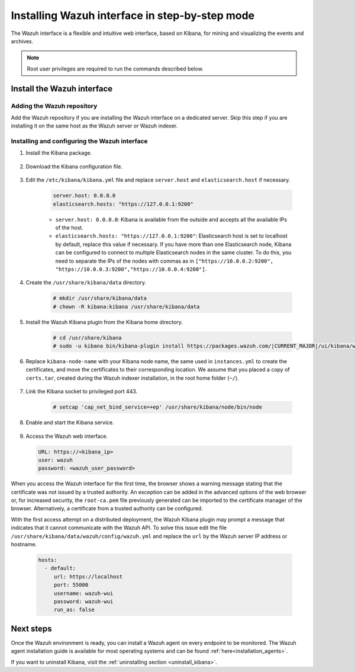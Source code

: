 .. Copyright (C) 2021 Wazuh, Inc.

.. meta:: :description: Learn how to install the Wazuh interface. As a flexible and intuitive web interface for mining and visualizing the events and archives. 

.. _wazuh_interface_step_by_step:

Installing Wazuh interface in step-by-step mode
===============================================

The Wazuh interface is a flexible and intuitive web interface, based on Kibana, for mining and visualizing the events and archives. 

.. note:: Root user privileges are required to run the commands described below.

Install the Wazuh interface
---------------------------

Adding the Wazuh repository
^^^^^^^^^^^^^^^^^^^^^^^^^^^

Add the Wazuh repository if you are installing the Wazuh interface on a dedicated server. Skip this step if you are installing it on the same host as the Wazuh server or Wazuh indexer. 

  .. tabs::
  
    .. group-tab:: Yum
  
  
      .. include:: ../../../_templates/installations/wazuh/yum/add_repository_kibana.rst
  
  
  
    .. group-tab:: APT
  
  
      .. include:: ../../../_templates/installations/wazuh/deb/add_repository_kibana.rst
  
  
  
    .. group-tab:: Zypp
  
  
      .. include:: ../../../_templates/installations/wazuh/zypp/add_repository_kibana.rst
  
  

Installing and configuring the Wazuh interface
^^^^^^^^^^^^^^^^^^^^^^^^^^^^^^^^^^^^^^^^^^^^^^

#. Install the Kibana package.

    .. tabs::

        .. group-tab:: Yum


            .. include:: ../../../_templates/installations/elastic/yum/install_kibana.rst



        .. group-tab:: APT


            .. include:: ../../../_templates/installations/elastic/deb/install_kibana.rst



        .. group-tab:: Zypp


            .. include:: ../../../_templates/installations/elastic/zypp/install_kibana.rst



#. Download the Kibana configuration file.

    .. include:: ../../../_templates/installations/elastic/common/configure_kibana.rst

#. Edit the ``/etc/kibana/kibana.yml`` file and replace ``server.host`` and ``elasticsearch.host`` if necessary. 

    .. code-block:: yaml
    
        server.host: 0.0.0.0
        elasticsearch.hosts: "https://127.0.0.1:9200"
       
    - ``server.host: 0.0.0.0``: Kibana is available from the outside and accepts all the available IPs of the host.
    - ``elasticsearch.hosts: "https://127.0.0.1:9200"``: Elasticsearch host is set to localhost by default, replace this value if necessary. If you have more than one Elasticsearch node, Kibana can be configured to connect to multiple Elasticsearch nodes in the same cluster. To do this, you need to separate the IPs of the nodes with commas as in ``["https://10.0.0.2:9200", "https://10.0.0.3:9200","https://10.0.0.4:9200"]``.

#. Create the ``/usr/share/kibana/data`` directory.

    .. code-block:: console
    
      # mkdir /usr/share/kibana/data
      # chown -R kibana:kibana /usr/share/kibana/data


#. Install the Wazuh Kibana plugin from the Kibana home directory. 

    .. code-block:: console

        # cd /usr/share/kibana
        # sudo -u kibana bin/kibana-plugin install https://packages.wazuh.com/|CURRENT_MAJOR|/ui/kibana/wazuh_kibana-|WAZUH_LATEST|_|ELASTICSEARCH_LATEST|-1.zip
        

#. Replace ``kibana-node-name`` with your Kibana node name, the same used in ``instances.yml`` to create the certificates, and move the certificates to their corresponding location. We assume that you placed a copy of ``certs.tar``, created during the Wazuh indexer installation, in the root home folder (``~/``).

    .. include:: ../../../_templates/installations/elastic/common/generate_new_kibana_certificates.rst


#. Link the Kibana socket to privileged port 443.

    .. code-block:: console

        # setcap 'cap_net_bind_service=+ep' /usr/share/kibana/node/bin/node


#. Enable and start the Kibana service.

    .. include:: ../../../_templates/installations/elastic/common/enable_kibana.rst


#. Access the Wazuh web interface.

  .. code-block:: none

      URL: https://<kibana_ip>
      user: wazuh
      password: <wazuh_user_password>  


When you access the Wazuh interface for the first time, the browser shows a warning message stating that the certificate was not issued by a trusted authority. An exception can be added in the advanced options of the web browser or, for increased security, the ``root-ca.pem`` file previously generated can be imported to the certificate manager of the browser.  Alternatively, a certificate from a trusted authority can be configured. 

With the first access attempt on a distributed deployment, the Wazuh Kibana plugin may prompt a message that indicates that it cannot communicate with the Wazuh API. To solve this issue edit the file ``/usr/share/kibana/data/wazuh/config/wazuh.yml`` and replace the ``url`` by the Wazuh server IP address or hostname. 
  
  .. code-block:: yaml
  
    hosts:
      - default:
         url: https://localhost
         port: 55000
         username: wazuh-wui
         password: wazuh-wui
         run_as: false
  
 
Next steps
----------

Once the Wazuh environment is ready, you can install a Wazuh agent on every endpoint to be monitored. The Wazuh agent installation guide is available for most operating systems and can be found :ref:`here<installation_agents>`.

If you want to uninstall Kibana, visit the :ref:`uninstalling section <uninstall_kibana>`.
